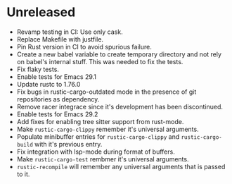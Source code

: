 * Unreleased

- Revamp testing in CI: Use only cask.
- Replace Makefile with justfile.
- Pin Rust version in CI to avoid spurious failure.
- Create a new babel variable to create temporary directory and not
  rely on babel's internal stuff. This was needed to fix the tests.
- Fix flaky tests.
- Enable tests for Emacs 29.1
- Update rustc to 1.76.0
- Fix bugs in rustic-cargo-outdated mode in the presence of git
  repositories as dependency.
- Remove racer integrace since it's development has been discontinued.
- Enable tests for Emacs 29.2
- Add fixes for enabling tree sitter support from rust-mode.
- Make ~rustic-cargo-clippy~ remember it's universal arguments.
- Populate minibuffer entries for ~rustic-cargo-clippy~ and
  ~rustic-cargo-build~ with it's previous entry.
- Fix integration with lsp-mode during format of buffers.
- Make ~rustic-cargo-test~ rembmer it's universal arguments.
- ~rustic-recompile~ will remember any universal arguments that is
  passed to it.
